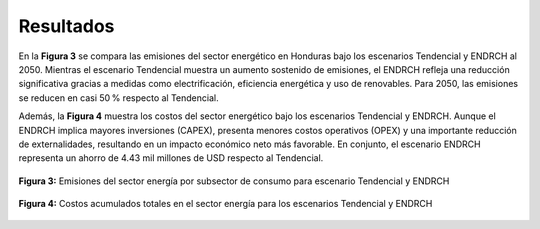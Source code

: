 ---------------------
Resultados
---------------------

En la **Figura 3** se  compara las emisiones del sector energético en Honduras bajo los escenarios Tendencial y ENDRCH al 2050.
Mientras el escenario Tendencial muestra un aumento sostenido de emisiones, el ENDRCH refleja una reducción significativa gracias a
medidas como electrificación, eficiencia energética y uso de renovables. Para 2050, las emisiones se reducen en casi 50 % respecto al Tendencial.

Además, la **Figura 4** muestra los costos del sector energético bajo los escenarios Tendencial y ENDRCH. Aunque el ENDRCH implica mayores
inversiones (CAPEX), presenta menores costos operativos (OPEX) y una importante reducción de externalidades, resultando en un impacto económico
neto más favorable. En conjunto, el escenario ENDRCH representa un ahorro de 4.43 mil millones de USD respecto al Tendencial.


.. figure:: ../_static/_images/4_energiaresul.png
   :alt: Models used on the cost and benefits analysis
   :width: 100%
   :align: center

   **Figura 3:** Emisiones del sector energía por subsector de consumo para escenario Tendencial y ENDRCH

.. figure:: ../_static/_images/5_energiacostos.png
   :alt: Models used on the cost and benefits analysis
   :width: 100%
   :align: center

   **Figura 4:** Costos acumulados totales en el sector energía para los escenarios Tendencial y ENDRCH